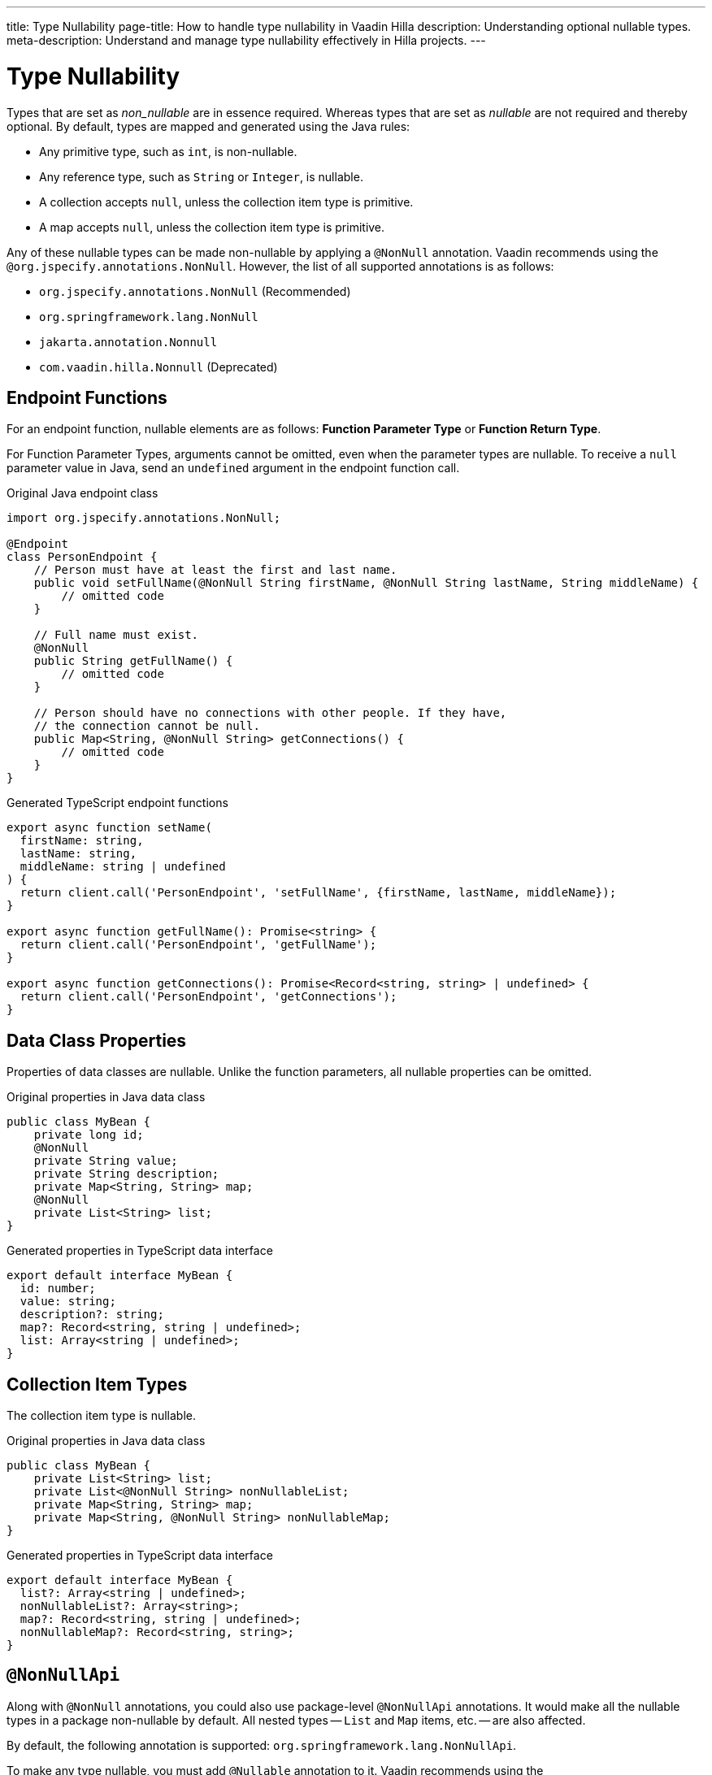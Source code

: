 ---
title: Type Nullability
page-title: How to handle type nullability in Vaadin Hilla
description: Understanding optional nullable types.
meta-description: Understand and manage type nullability effectively in Hilla projects.
---
// tag::content[]

= Type Nullability

Types that are set as _non_nullable_ are in essence required. Whereas types that are set as _nullable_ are not required and thereby optional. By default, types are mapped and generated using the Java rules:

- Any primitive type, such as `int`, is non-nullable.
- Any reference type, such as `String` or `Integer`, is nullable.
- A collection accepts `null`, unless the collection item type is primitive.
- A map accepts `null`, unless the collection item type is primitive.

Any of these nullable types can be made non-nullable by applying a `@NonNull` annotation. Vaadin recommends using the `@org.jspecify.annotations.NonNull`. However, the list of all supported annotations is as follows:

- `org.jspecify.annotations.NonNull` (Recommended)
- `org.springframework.lang.NonNull`
- `jakarta.annotation.Nonnull`
- `com.vaadin.hilla.Nonnull` (Deprecated)


== Endpoint Functions

For an endpoint function, nullable elements are as follows: *Function Parameter Type* or *Function Return Type*.

For Function Parameter Types, arguments cannot be omitted, even when the parameter types are nullable. To receive a `null` parameter value in Java, send an `undefined` argument in the endpoint function call.

.Original Java endpoint class
[source,java]
----
import org.jspecify.annotations.NonNull;

@Endpoint
class PersonEndpoint {
    // Person must have at least the first and last name.
    public void setFullName(@NonNull String firstName, @NonNull String lastName, String middleName) {
        // omitted code
    }

    // Full name must exist.
    @NonNull
    public String getFullName() {
        // omitted code
    }

    // Person should have no connections with other people. If they have,
    // the connection cannot be null.
    public Map<String, @NonNull String> getConnections() {
        // omitted code
    }
}
----

.Generated TypeScript endpoint functions
[source,typescript]
----
export async function setName(
  firstName: string,
  lastName: string,
  middleName: string | undefined
) {
  return client.call('PersonEndpoint', 'setFullName', {firstName, lastName, middleName});
}

export async function getFullName(): Promise<string> {
  return client.call('PersonEndpoint', 'getFullName');
}

export async function getConnections(): Promise<Record<string, string> | undefined> {
  return client.call('PersonEndpoint', 'getConnections');
}
----

== Data Class Properties

Properties of data classes are nullable. Unlike the function parameters, all nullable properties can be omitted.

.Original properties in Java data class
[source,java]
----
public class MyBean {
    private long id;
    @NonNull
    private String value;
    private String description;
    private Map<String, String> map;
    @NonNull
    private List<String> list;
}
----

.Generated properties in TypeScript data interface
[source,typescript]
----
export default interface MyBean {
  id: number;
  value: string;
  description?: string;
  map?: Record<string, string | undefined>;
  list: Array<string | undefined>;
}
----

== Collection Item Types

The collection item type is nullable.

.Original properties in Java data class
[source,java]
----
public class MyBean {
    private List<String> list;
    private List<@NonNull String> nonNullableList;
    private Map<String, String> map;
    private Map<String, @NonNull String> nonNullableMap;
}
----

.Generated properties in TypeScript data interface
[source,typescript]
----
export default interface MyBean {
  list?: Array<string | undefined>;
  nonNullableList?: Array<string>;
  map?: Record<string, string | undefined>;
  nonNullableMap?: Record<string, string>;
}
----

== `@NonNullApi`

Along with `@NonNull` annotations, you could also use package-level `@NonNullApi` annotations. It would make all the nullable types in a package non-nullable by default. All nested types -- `List` and `Map` items, etc. -- are also affected.

By default, the following annotation is supported: `org.springframework.lang.NonNullApi`.

To make any type nullable, you must add `@Nullable` annotation to it. Vaadin recommends using the `@org.jspecify.annotations.Nullable`. However, the list of all supported annotations is as follows:

- `org.jspecify.annotations.Nullable` (Recommended)
- `jakarta.annotation.Nullable`
- `org.springframework.lang.Nullable`
- `com.vaadin.hilla.Nullable` (Deprecated)


.`package-info.java`
[source,java]
----
@NonNullApi
package com.example.application;
----

.`MyBean.java`
[source,java]
----
public class MyBean {
    public List<String> list;
    public Map<String, Integer> map;
    @Nullable
    public String nullable;
}
----

.`MyBean.ts`
[source,typescript]
----
export default interface MyBean {
  list: Array<string>;
  map: Record<string, number>;
  nullable?: string;
}
----

// end::content[]

